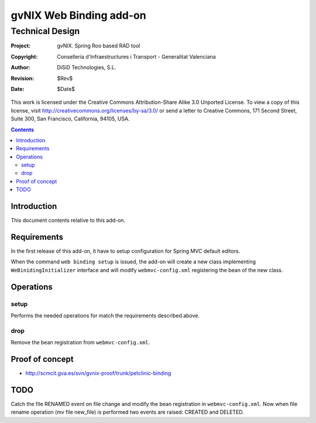 ==================================
 gvNIX Web Binding add-on
==================================


-----------------
Technical Design
-----------------

:Project:   gvNIX. Spring Roo based RAD tool
:Copyright: Conselleria d'Infraestructures i Transport - Generalitat Valenciana
:Author:    DiSiD Technologies, S.L.
:Revision:  $Rev$
:Date:      $Date$

This work is licensed under the Creative Commons Attribution-Share Alike 3.0    Unported License. To view a copy of this license, visit
http://creativecommons.org/licenses/by-sa/3.0/ or send a letter to
Creative Commons, 171 Second Street, Suite 300, San Francisco, California,
94105, USA.

.. contents::
   :depth: 2
   :backlinks: none

.. |date| date::

Introduction
===============

This document contents relative to this add-on.

Requirements
=============

In the first release of this add-on, it have to setup configuration for Spring MVC default editors.

When the command ``web binding setup`` is issued, the add-on will create a new class implementing
``WeBinidingInitializer`` interface and will modify ``webmvc-config.xml`` registering the bean of the
new class.

Operations
===========

setup
-----

Performs the needed operations for match the requirements described above.

drop
-------

Remove the bean registration from ``webmvc-config.xml``.

Proof of concept
================

* http://scmcit.gva.es/svn/gvnix-proof/trunk/petclinic-binding

TODO
====

Catch the file RENAMED event on file change and modify the bean registration in ``webmvc-config.xml``. Now when
file rename operation (mv file new_file) is performed two events are raised: CREATED and DELETED.
